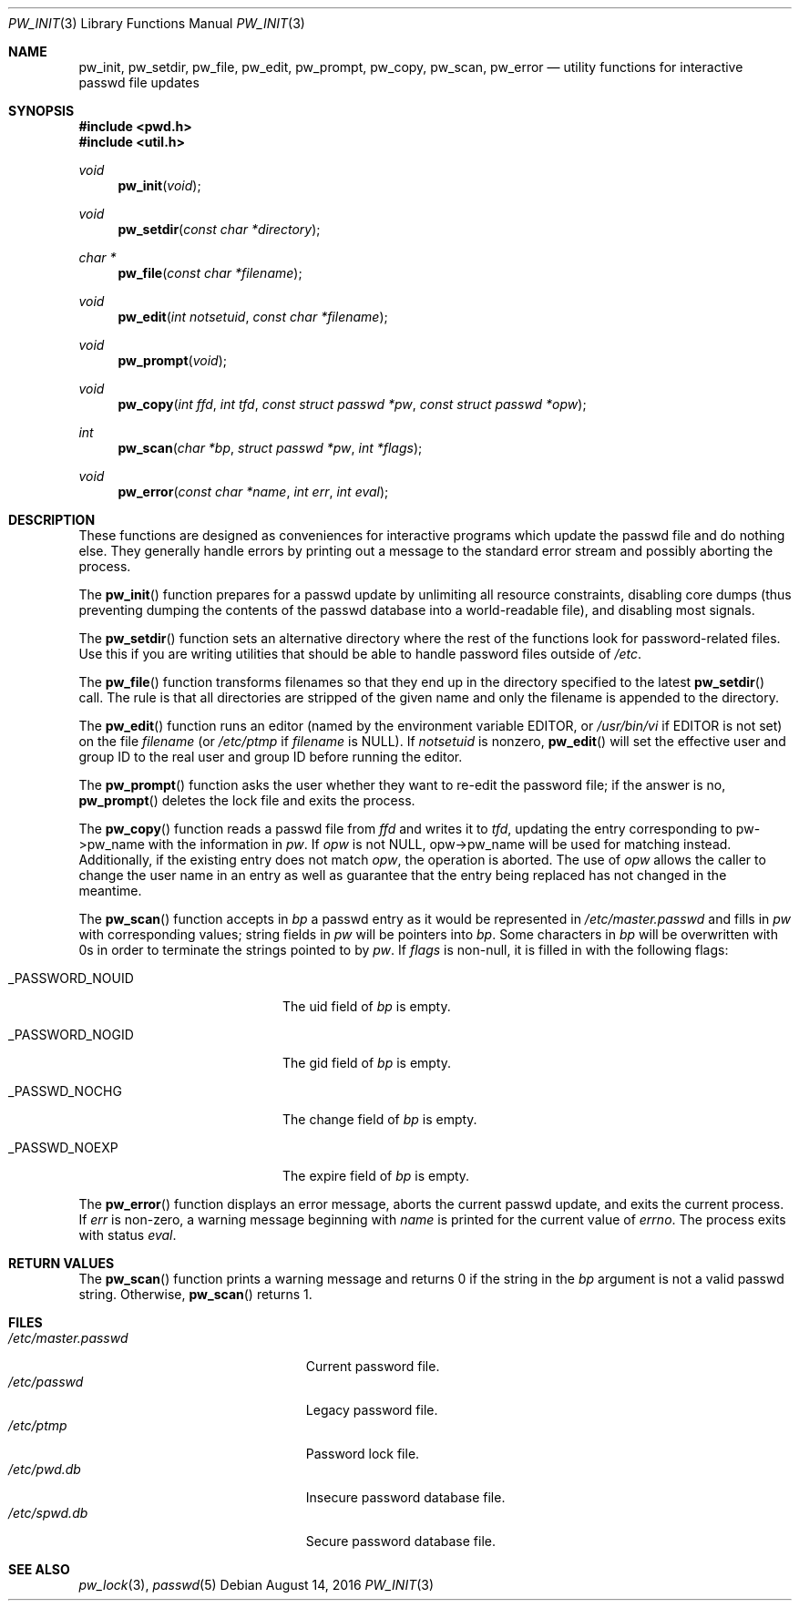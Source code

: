 .\"	$OpenBSD: pw_init.3,v 1.14 2016/08/14 14:57:16 tb Exp $
.\"
.\" Copyright (c) 1995
.\"	The Regents of the University of California.  All rights reserved.
.\"
.\" This code is derived from software developed by the Computer Systems
.\" Engineering group at Lawrence Berkeley Laboratory under DARPA contract
.\" BG 91-66 and contributed to Berkeley.
.\"
.\" Redistribution and use in source and binary forms, with or without
.\" modification, are permitted provided that the following conditions
.\" are met:
.\" 1. Redistributions of source code must retain the above copyright
.\"    notice, this list of conditions and the following disclaimer.
.\" 2. Redistributions in binary form must reproduce the above copyright
.\"    notice, this list of conditions and the following disclaimer in the
.\"    documentation and/or other materials provided with the distribution.
.\" 3. Neither the name of the University nor the names of its contributors
.\"    may be used to endorse or promote products derived from this software
.\"    without specific prior written permission.
.\"
.\" THIS SOFTWARE IS PROVIDED BY THE REGENTS AND CONTRIBUTORS ``AS IS'' AND
.\" ANY EXPRESS OR IMPLIED WARRANTIES, INCLUDING, BUT NOT LIMITED TO, THE
.\" IMPLIED WARRANTIES OF MERCHANTABILITY AND FITNESS FOR A PARTICULAR PURPOSE
.\" ARE DISCLAIMED.  IN NO EVENT SHALL THE REGENTS OR CONTRIBUTORS BE LIABLE
.\" FOR ANY DIRECT, INDIRECT, INCIDENTAL, SPECIAL, EXEMPLARY, OR CONSEQUENTIAL
.\" DAMAGES (INCLUDING, BUT NOT LIMITED TO, PROCUREMENT OF SUBSTITUTE GOODS
.\" OR SERVICES; LOSS OF USE, DATA, OR PROFITS; OR BUSINESS INTERRUPTION)
.\" HOWEVER CAUSED AND ON ANY THEORY OF LIABILITY, WHETHER IN CONTRACT, STRICT
.\" LIABILITY, OR TORT (INCLUDING NEGLIGENCE OR OTHERWISE) ARISING IN ANY WAY
.\" OUT OF THE USE OF THIS SOFTWARE, EVEN IF ADVISED OF THE POSSIBILITY OF
.\" SUCH DAMAGE.
.\"
.Dd $Mdocdate: August 14 2016 $
.Dt PW_INIT 3
.Os
.Sh NAME
.Nm pw_init ,
.Nm pw_setdir ,
.Nm pw_file ,
.Nm pw_edit ,
.Nm pw_prompt ,
.Nm pw_copy ,
.Nm pw_scan ,
.Nm pw_error
.Nd utility functions for interactive passwd file updates
.Sh SYNOPSIS
.In pwd.h
.In util.h
.Ft void
.Fn pw_init void
.Ft void
.Fn pw_setdir "const char *directory"
.Ft char *
.Fn pw_file "const char *filename"
.Ft void
.Fn pw_edit "int notsetuid" "const char *filename"
.Ft void
.Fn pw_prompt void
.Ft void
.Fn pw_copy "int ffd" "int tfd" "const struct passwd *pw" "const struct passwd *opw"
.Ft int
.Fn pw_scan "char *bp" "struct passwd *pw" "int *flags"
.Ft void
.Fn pw_error "const char *name" "int err" "int eval"
.Sh DESCRIPTION
These functions are designed as conveniences for interactive programs
which update the passwd file and do nothing else.
They generally
handle errors by printing out a message to the standard error stream
and possibly aborting the process.
.Pp
The
.Fn pw_init
function prepares for a passwd update by unlimiting all resource
constraints, disabling core dumps (thus preventing dumping the
contents of the passwd database into a world-readable file), and
disabling most signals.
.Pp
The
.Fn pw_setdir
function sets an alternative directory where the rest of the functions look
for password-related files.
Use this if you are writing utilities that should
be able to handle password files outside of
.Pa /etc .
.Pp
The
.Fn pw_file
function transforms filenames so that they end up in the directory specified
to the latest
.Fn pw_setdir
call.
The rule is that all directories are stripped of the given name and
only the filename is appended to the directory.
.Pp
The
.Fn pw_edit
function runs an editor (named by the environment variable EDITOR, or
.Pa /usr/bin/vi
if EDITOR is not set) on the file
.Fa filename
(or
.Pa /etc/ptmp
if
.Fa filename
is NULL).
If
.Fa notsetuid
is nonzero,
.Fn pw_edit
will set the effective user and group ID to the real user and group ID
before running the editor.
.Pp
The
.Fn pw_prompt
function asks the user whether they want to re-edit the password
file; if the answer is no,
.Fn pw_prompt
deletes the lock file and exits the process.
.Pp
The
.Fn pw_copy
function reads a passwd file from
.Fa ffd
and writes it to
.Fa tfd ,
updating the entry corresponding to pw-\*(Gtpw_name
with the information in
.Fa pw .
If
.Fa opw
is not NULL, opw-\*(Gtpw_name will be used for matching instead.
Additionally, if the existing entry does not match
.Fa opw ,
the operation is aborted.
The use of
.Fa opw
allows the caller to change the user name in an entry as well as
guarantee that the entry being replaced has not changed in the
meantime.
.Pp
The
.Fn pw_scan
function accepts in
.Fa bp
a passwd entry as it would be represented in
.Pa /etc/master.passwd
and fills in
.Fa pw
with corresponding values; string fields in
.Fa pw
will be pointers into
.Fa bp .
Some characters in
.Fa bp
will be overwritten with 0s in order to terminate the strings pointed
to by
.Fa pw .
If
.Fa flags
is non-null, it is filled in with the following flags:
.Bl -tag -width _PASSWORD_NOGIDxxx
.It Dv _PASSWORD_NOUID
The uid field of
.Fa bp
is empty.
.It Dv _PASSWORD_NOGID
The gid field of
.Fa bp
is empty.
.It Dv _PASSWD_NOCHG
The change field of
.Fa bp
is empty.
.It Dv _PASSWD_NOEXP
The expire field of
.Fa bp
is empty.
.El
.Pp
The
.Fn pw_error
function displays an error message, aborts the current passwd update,
and exits the current process.
If
.Fa err
is non-zero, a warning message beginning with
.Fa name
is printed for the current value of
.Va errno .
The process exits with status
.Fa eval .
.Sh RETURN VALUES
The
.Fn pw_scan
function prints a warning message and returns 0 if the string in the
.Fa bp
argument is not a valid passwd string.
Otherwise,
.Fn pw_scan
returns 1.
.Sh FILES
.Bl -tag -width "/etc/master.passwdXXX" -compact
.It Pa /etc/master.passwd
Current password file.
.It Pa /etc/passwd
Legacy password file.
.It Pa /etc/ptmp
Password lock file.
.It Pa /etc/pwd.db
Insecure password database file.
.It Pa /etc/spwd.db
Secure password database file.
.El
.Sh SEE ALSO
.Xr pw_lock 3 ,
.Xr passwd 5
